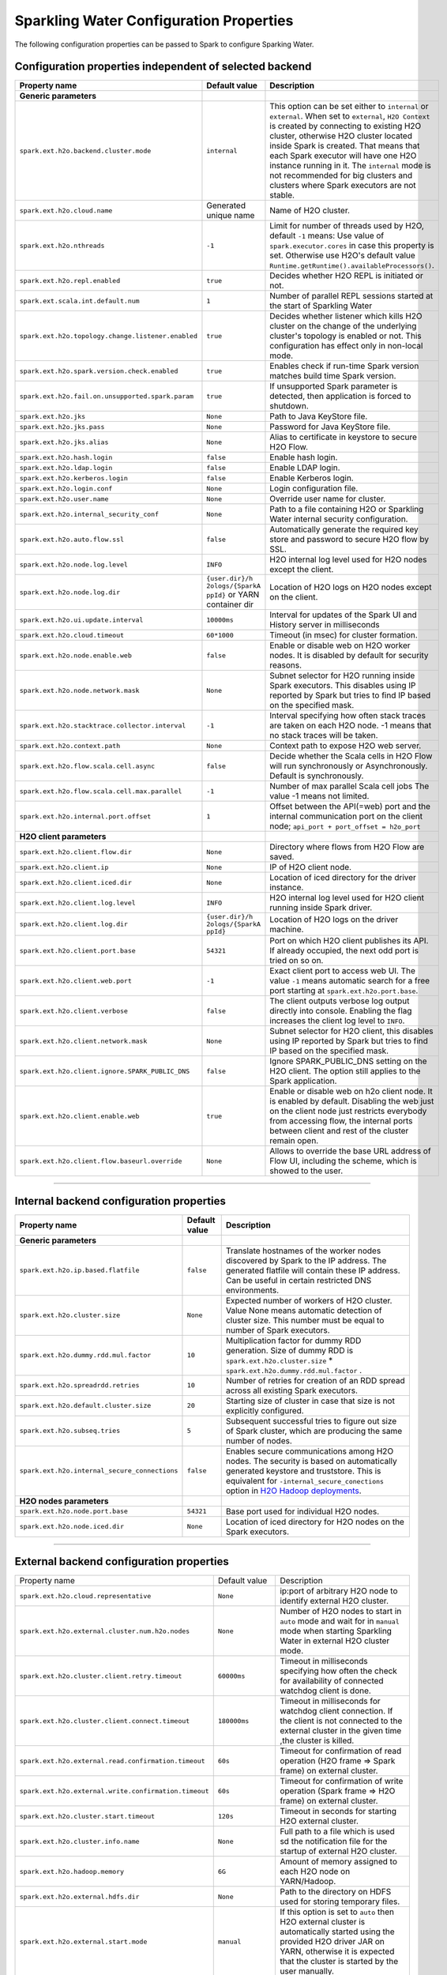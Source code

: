 .. _sw_config_properties:

Sparkling Water Configuration Properties
----------------------------------------

The following configuration properties can be passed to Spark to configure Sparking Water.

Configuration properties independent of selected backend
~~~~~~~~~~~~~~~~~~~~~~~~~~~~~~~~~~~~~~~~~~~~~~~~~~~~~~~~

+----------------------------------------------------+----------------+----------------------------------------+
| Property name                                      | Default value  | Description                            |
+====================================================+================+========================================+
| **Generic parameters**                             |                |                                        |
+----------------------------------------------------+----------------+----------------------------------------+
| ``spark.ext.h2o.backend.cluster.mode``             | ``internal``   | This option can be set either to       |
|                                                    |                | ``internal`` or ``external``. When set |
|                                                    |                | to ``external``, ``H2O Context`` is    |
|                                                    |                | created by connecting to existing H2O  |
|                                                    |                | cluster, otherwise H2O cluster located |
|                                                    |                | inside Spark is created. That means    |
|                                                    |                | that each Spark executor will have one |
|                                                    |                | H2O instance running in it. The        |
|                                                    |                | ``internal`` mode is not recommended   |
|                                                    |                | for big clusters and clusters where    |
|                                                    |                | Spark executors are not stable.        |
+----------------------------------------------------+----------------+----------------------------------------+
| ``spark.ext.h2o.cloud.name``                       | Generated      | Name of H2O cluster.                   |
|                                                    | unique name    |                                        |
+----------------------------------------------------+----------------+----------------------------------------+
| ``spark.ext.h2o.nthreads``                         | ``-1``         | Limit for number of threads used by    |
|                                                    |                | H2O, default ``-1`` means:             |
|                                                    |                | Use value of ``spark.executor.cores``  |
|                                                    |                | in case this property is set.          |
|                                                    |                | Otherwise use H2O's default value      |
|                                                    |                | |H2ONThreadsDefault|.                  |
+----------------------------------------------------+----------------+----------------------------------------+
| ``spark.ext.h2o.repl.enabled``                     | ``true``       | Decides whether H2O REPL is initiated  |
|                                                    |                | or not.                                |
+----------------------------------------------------+----------------+----------------------------------------+
| ``spark.ext.scala.int.default.num``                | ``1``          | Number of parallel REPL sessions       |
|                                                    |                | started at the start of Sparkling      |
|                                                    |                | Water                                  |
+----------------------------------------------------+----------------+----------------------------------------+
| ``spark.ext.h2o.topology.change.listener.enabled`` | ``true``       | Decides whether listener which kills   |
|                                                    |                | H2O cluster on the change of the       |
|                                                    |                | underlying cluster's topology is       |
|                                                    |                | enabled or not. This configuration     |
|                                                    |                | has effect only in non-local mode.     |
+----------------------------------------------------+----------------+----------------------------------------+
| ``spark.ext.h2o.spark.version.check.enabled``      | ``true``       | Enables check if run-time Spark        |
|                                                    |                | version matches build time Spark       |
|                                                    |                | version.                               |
+----------------------------------------------------+----------------+----------------------------------------+
| ``spark.ext.h2o.fail.on.unsupported.spark.param``  | ``true``       | If unsupported Spark parameter is      |
|                                                    |                | detected, then application is forced   |
|                                                    |                | to shutdown.                           |
+----------------------------------------------------+----------------+----------------------------------------+
| ``spark.ext.h2o.jks``                              | ``None``       | Path to Java KeyStore file.            |
+----------------------------------------------------+----------------+----------------------------------------+
| ``spark.ext.h2o.jks.pass``                         | ``None``       | Password for Java KeyStore file.       |
+----------------------------------------------------+----------------+----------------------------------------+
| ``spark.ext.h2o.jks.alias``                        | ``None``       | Alias to certificate in keystore to    |
|                                                    |                | secure H2O Flow.                       |
+----------------------------------------------------+----------------+----------------------------------------+
| ``spark.ext.h2o.hash.login``                       | ``false``      | Enable hash login.                     |
+----------------------------------------------------+----------------+----------------------------------------+
| ``spark.ext.h2o.ldap.login``                       | ``false``      | Enable LDAP login.                     |
+----------------------------------------------------+----------------+----------------------------------------+
| ``spark.ext.h2o.kerberos.login``                   | ``false``      | Enable Kerberos login.                 |
+----------------------------------------------------+----------------+----------------------------------------+
| ``spark.ext.h2o.login.conf``                       | ``None``       | Login configuration file.              |
+----------------------------------------------------+----------------+----------------------------------------+
| ``spark.ext.h2o.user.name``                        | ``None``       | Override user name for cluster.        |
+----------------------------------------------------+----------------+----------------------------------------+
| ``spark.ext.h2o.internal_security_conf``           | ``None``       | Path to a file containing H2O or       |
|                                                    |                | Sparkling Water internal security      |
|                                                    |                | configuration.                         |
+----------------------------------------------------+----------------+----------------------------------------+
| ``spark.ext.h2o.auto.flow.ssl``                    | ``false``      | Automatically generate the required    |
|                                                    |                | key store and password to secure H2O   |
|                                                    |                | flow by SSL.                           |
+----------------------------------------------------+----------------+----------------------------------------+
| ``spark.ext.h2o.node.log.level``                   | ``INFO``       | H2O internal log level used for H2O    |
|                                                    |                | nodes except the client.               |
+----------------------------------------------------+----------------+----------------------------------------+
| ``spark.ext.h2o.node.log.dir``                     | ``{user.dir}/h | Location of H2O logs on H2O nodes      |
|                                                    | 2ologs/{SparkA | except on the client.                  |
|                                                    | ppId}``        |                                        |
|                                                    | or YARN        |                                        |
|                                                    | container dir  |                                        |
+----------------------------------------------------+----------------+----------------------------------------+
| ``spark.ext.h2o.ui.update.interval``               | ``10000ms``    | Interval for updates of the Spark UI   |
|                                                    |                | and History server in milliseconds     |
+----------------------------------------------------+----------------+----------------------------------------+
| ``spark.ext.h2o.cloud.timeout``                    | ``60*1000``    | Timeout (in msec) for cluster          |
|                                                    |                | formation.                             |
+----------------------------------------------------+----------------+----------------------------------------+
| ``spark.ext.h2o.node.enable.web``                  | ``false``      | Enable or disable web on H2O worker    |
|                                                    |                | nodes. It is disabled by default for   |
|                                                    |                | security reasons.                      |
+----------------------------------------------------+----------------+----------------------------------------+
| ``spark.ext.h2o.node.network.mask``                | ``None``       | Subnet selector for H2O running inside |
|                                                    |                | Spark executors. This disables using   |
|                                                    |                | IP reported by Spark but tries to find |
|                                                    |                | IP based on the specified mask.        |
+----------------------------------------------------+----------------+----------------------------------------+
| ``spark.ext.h2o.stacktrace.collector.interval``    | ``-1``         | Interval specifying how often stack    |
|                                                    |                | traces are taken on each H2O node.     |
|                                                    |                | -1 means that no stack traces will be  |
|                                                    |                | taken.                                 |
+----------------------------------------------------+----------------+----------------------------------------+
| ``spark.ext.h2o.context.path``                     | ``None``       | Context path to expose H2O web server. |
+----------------------------------------------------+----------------+----------------------------------------+
| ``spark.ext.h2o.flow.scala.cell.async``            | ``false``      | Decide whether the Scala cells in      |
|                                                    |                | H2O Flow will run synchronously or     |
|                                                    |                | Asynchronously. Default is             |
|                                                    |                | synchronously.                         |
+----------------------------------------------------+----------------+----------------------------------------+
| ``spark.ext.h2o.flow.scala.cell.max.parallel``     | ``-1``         | Number of max parallel Scala cell      |
|                                                    |                | jobs The value -1 means                |
|                                                    |                | not limited.                           |
+----------------------------------------------------+----------------+----------------------------------------+
| ``spark.ext.h2o.internal.port.offset``             | ``1``          | Offset between the API(=web) port and  |
|                                                    |                | the internal communication port on the |
|                                                    |                | client node;                           |
|                                                    |                | ``api_port + port_offset = h2o_port``  |
+----------------------------------------------------+----------------+----------------------------------------+
| **H2O client parameters**                          |                |                                        |
+----------------------------------------------------+----------------+----------------------------------------+
| ``spark.ext.h2o.client.flow.dir``                  | ``None``       | Directory where flows from H2O Flow    |
|                                                    |                | are saved.                             |
+----------------------------------------------------+----------------+----------------------------------------+
| ``spark.ext.h2o.client.ip``                        | ``None``       | IP of H2O client node.                 |
+----------------------------------------------------+----------------+----------------------------------------+
| ``spark.ext.h2o.client.iced.dir``                  | ``None``       | Location of iced directory for the     |
|                                                    |                | driver instance.                       |
+----------------------------------------------------+----------------+----------------------------------------+
| ``spark.ext.h2o.client.log.level``                 | ``INFO``       | H2O internal log level used for H2O    |
|                                                    |                | client running inside Spark driver.    |
+----------------------------------------------------+----------------+----------------------------------------+
| ``spark.ext.h2o.client.log.dir``                   | ``{user.dir}/h | Location of H2O logs on the driver     |
|                                                    | 2ologs/{SparkA | machine.                               |
|                                                    | ppId}``        |                                        |
+----------------------------------------------------+----------------+----------------------------------------+
| ``spark.ext.h2o.client.port.base``                 | ``54321``      | Port on which H2O client publishes     |
|                                                    |                | its API. If already occupied, the next |
|                                                    |                | odd port is tried on so on.            |
+----------------------------------------------------+----------------+----------------------------------------+
| ``spark.ext.h2o.client.web.port``                  | ``-1``         | Exact client port to access web UI.    |
|                                                    |                | The value ``-1`` means automatic       |
|                                                    |                | search for a free port starting at     |
|                                                    |                | ``spark.ext.h2o.port.base``.           |
+----------------------------------------------------+----------------+----------------------------------------+
| ``spark.ext.h2o.client.verbose``                   | ``false``      | The client outputs verbose log output  |
|                                                    |                | directly into console. Enabling the    |
|                                                    |                | flag increases the client log level to |
|                                                    |                | ``INFO``.                              |
+----------------------------------------------------+----------------+----------------------------------------+
| ``spark.ext.h2o.client.network.mask``              | ``None``       | Subnet selector for H2O client, this   |
|                                                    |                | disables using IP reported by Spark    |
|                                                    |                | but tries to find IP based on the      |
|                                                    |                | specified mask.                        |
+----------------------------------------------------+----------------+----------------------------------------+
| ``spark.ext.h2o.client.ignore.SPARK_PUBLIC_DNS``   | ``false``      | Ignore SPARK_PUBLIC_DNS setting on     |
|                                                    |                | the H2O client. The option still       |
|                                                    |                | applies to the Spark application.      |
+----------------------------------------------------+----------------+----------------------------------------+
| ``spark.ext.h2o.client.enable.web``                | ``true``       | Enable or disable web on h2o client    |
|                                                    |                | node. It is enabled by default.        |
|                                                    |                | Disabling the web just on the client   |
|                                                    |                | node just restricts everybody from     |
|                                                    |                | accessing flow, the internal ports     |
|                                                    |                | between client and rest of the cluster |
|                                                    |                | remain open.                           |
+----------------------------------------------------+----------------+----------------------------------------+
| ``spark.ext.h2o.client.flow.baseurl.override``     | ``None``       | Allows to override the base URL        |
|                                                    |                | address of Flow UI, including the      |
|                                                    |                | scheme, which is showed to the user.   |
+----------------------------------------------------+----------------+----------------------------------------+

--------------

Internal backend configuration properties
~~~~~~~~~~~~~~~~~~~~~~~~~~~~~~~~~~~~~~~~~

+----------------------------------------------------+----------------+----------------------------------------+
| Property name                                      | Default value  | Description                            |
+====================================================+================+========================================+
| **Generic parameters**                             |                |                                        |
+----------------------------------------------------+----------------+----------------------------------------+
| ``spark.ext.h2o.ip.based.flatfile``                | ``false``      | Translate hostnames of the worker      |
|                                                    |                | nodes discovered by Spark to the IP    |
|                                                    |                | address. The generated flatfile will   |
|                                                    |                | contain these IP address. Can be       |
|                                                    |                | useful in certain restricted DNS       |
|                                                    |                | environments.                          |
+----------------------------------------------------+----------------+----------------------------------------+
| ``spark.ext.h2o.cluster.size``                     | ``None``       | Expected number of workers of H2O      |
|                                                    |                | cluster. Value None means automatic    |
|                                                    |                | detection of cluster size. This number |
|                                                    |                | must be equal to number of Spark       |
|                                                    |                | executors.                             |
+----------------------------------------------------+----------------+----------------------------------------+
| ``spark.ext.h2o.dummy.rdd.mul.factor``             | ``10``         | Multiplication factor for dummy RDD    |
|                                                    |                | generation. Size of dummy RDD is       |
|                                                    |                | ``spark.ext.h2o.cluster.size`` \*      |
|                                                    |                | ``spark.ext.h2o.dummy.rdd.mul.factor`` |
|                                                    |                | .                                      |
+----------------------------------------------------+----------------+----------------------------------------+
| ``spark.ext.h2o.spreadrdd.retries``                | ``10``         | Number of retries for creation of an   |
|                                                    |                | RDD spread across all existing Spark   |
|                                                    |                | executors.                             |
+----------------------------------------------------+----------------+----------------------------------------+
| ``spark.ext.h2o.default.cluster.size``             | ``20``         | Starting size of cluster in case that  |
|                                                    |                | size is not explicitly configured.     |
+----------------------------------------------------+----------------+----------------------------------------+
| ``spark.ext.h2o.subseq.tries``                     | ``5``          | Subsequent successful tries to figure  |
|                                                    |                | out size of Spark cluster, which are   |
|                                                    |                | producing the same number of nodes.    |
+----------------------------------------------------+----------------+----------------------------------------+
| ``spark.ext.h2o.internal_secure_connections``      | ``false``      | Enables secure communications among    |
|                                                    |                | H2O nodes. The security is based on    |
|                                                    |                | automatically generated keystore       |
|                                                    |                | and truststore. This is equivalent for |
|                                                    |                | ``-internal_secure_conections`` option |
|                                                    |                | in `H2O Hadoop deployments             |
|                                                    |                | <https://github.com/h2oai/h2o-3/blob/  |
|                                                    |                | master/h2o-docs/src/product/           |
|                                                    |                | security.rst#hadoop>`_.                |
+----------------------------------------------------+----------------+----------------------------------------+
| **H2O nodes parameters**                           |                |                                        |
+----------------------------------------------------+----------------+----------------------------------------+
| ``spark.ext.h2o.node.port.base``                   | ``54321``      | Base port used for individual H2O      |
|                                                    |                | nodes.                                 |
+----------------------------------------------------+----------------+----------------------------------------+
| ``spark.ext.h2o.node.iced.dir``                    | ``None``       | Location of iced directory for H2O     |
|                                                    |                | nodes on the Spark executors.          |
+----------------------------------------------------+----------------+----------------------------------------+

--------------

External backend configuration properties
~~~~~~~~~~~~~~~~~~~~~~~~~~~~~~~~~~~~~~~~~

+-------------------------------------------------------+----------------+-------------------------------------+
| Property name                                         | Default value  | Description                         |
+-------------------------------------------------------+----------------+-------------------------------------+
| ``spark.ext.h2o.cloud.representative``                | ``None``       | ip:port of arbitrary H2O node to    |
|                                                       |                | identify external H2O cluster.      |
+-------------------------------------------------------+----------------+-------------------------------------+
| ``spark.ext.h2o.external.cluster.num.h2o.nodes``      | ``None``       | Number of H2O nodes to start in     |
|                                                       |                | ``auto`` mode and wait for in       |
|                                                       |                | ``manual`` mode when starting       |
|                                                       |                | Sparkling Water in external H2O     |
|                                                       |                | cluster mode.                       |
+-------------------------------------------------------+----------------+-------------------------------------+
| ``spark.ext.h2o.cluster.client.retry.timeout``        | ``60000ms``    | Timeout in milliseconds specifying  |
|                                                       |                | how often the check for             |
|                                                       |                | availability of connected watchdog  |
|                                                       |                | client is done.                     |
+-------------------------------------------------------+----------------+-------------------------------------+
| ``spark.ext.h2o.cluster.client.connect.timeout``      | ``180000ms``   | Timeout in milliseconds for         |
|                                                       |                | watchdog client connection. If the  |
|                                                       |                | client is not connected to the      |
|                                                       |                | external cluster in the given time  |
|                                                       |                | ,the cluster is killed.             |
+-------------------------------------------------------+----------------+-------------------------------------+
| ``spark.ext.h2o.external.read.confirmation.timeout``  | ``60s``        | Timeout for confirmation of read    |
|                                                       |                | operation (H2O frame => Spark       |
|                                                       |                | frame) on external cluster.         |
+-------------------------------------------------------+----------------+-------------------------------------+
| ``spark.ext.h2o.external.write.confirmation.timeout`` | ``60s``        | Timeout for confirmation of write   |
|                                                       |                | operation (Spark frame => H2O       |
|                                                       |                | frame) on external cluster.         |
+-------------------------------------------------------+----------------+-------------------------------------+
| ``spark.ext.h2o.cluster.start.timeout``               | ``120s``       | Timeout in seconds for starting     |
|                                                       |                | H2O external cluster.               |
+-------------------------------------------------------+----------------+-------------------------------------+
| ``spark.ext.h2o.cluster.info.name``                   | ``None``       | Full path to a file which is used   |
|                                                       |                | sd the notification file for the    |
|                                                       |                | startup of external H2O cluster.    |
+-------------------------------------------------------+----------------+-------------------------------------+
| ``spark.ext.h2o.hadoop.memory``                       | ``6G``         | Amount of memory assigned to each   |
|                                                       |                | H2O node on YARN/Hadoop.            |
+-------------------------------------------------------+----------------+-------------------------------------+
| ``spark.ext.h2o.external.hdfs.dir``                   | ``None``       | Path to the directory on HDFS used  |
|                                                       |                | for storing temporary files.        |
+-------------------------------------------------------+----------------+-------------------------------------+
| ``spark.ext.h2o.external.start.mode``                 | ``manual``     | If this option is set to ``auto``   |
|                                                       |                | then H2O external cluster is        |
|                                                       |                | automatically started using the     |
|                                                       |                | provided H2O driver JAR on YARN,    |
|                                                       |                | otherwise it is expected that the   |
|                                                       |                | cluster is started by the user      |
|                                                       |                | manually.                           |
+-------------------------------------------------------+----------------+-------------------------------------+
| ``spark.ext.h2o.external.h2o.driver``                 | ``None``       | Path to H2O driver used during      |
|                                                       |                | ``auto`` start mode.                |
+-------------------------------------------------------+----------------+-------------------------------------+
| ``spark.ext.h2o.external.yarn.queue``                 | ``None``       | Yarn queue on which external H2O    |
|                                                       |                | cluster is started.                 |
+-------------------------------------------------------+----------------+-------------------------------------+
| ``spark.ext.h2o.external.driver.if``                  | ``None``       | IP address of H2O driver in case of |
|                                                       |                | external cluster in automatic mode. |
+-------------------------------------------------------+----------------+-------------------------------------+
| ``spark.ext.h2o.external.health.check.interval``      | ``HeartBeatThr | Health check interval for external  |
|                                                       | ead.TIMEOUT``  | H2O nodes.                          |
+-------------------------------------------------------+----------------+-------------------------------------+
| ``spark.ext.h2o.external.kill.on.unhealthy``          | ``true``       | If true, the client will try to     |
|                                                       |                | kill the cluster and then itself in |
|                                                       |                | case some nodes in the cluster      |
|                                                       |                | report unhealthy status. Has effect |
|                                                       |                | only in auto cluster start mode.    |
+-------------------------------------------------------+----------------+-------------------------------------+
| ``spark.ext.h2o.external.kill.on.unhealthy.interval`` | ``HeartBeatThr | How often check the healthy status  |
|                                                       | ead.TIMEOUT    | for the decision whether to kill    |
|                                                       | * 3``          | the cloud or not. Has effect        |
|                                                       |                | only in auto cluster start mode.    |
+-------------------------------------------------------+----------------+-------------------------------------+
| ``spark.ext.h2o.external.kerberos.principal``         | ``None``       | Kerberos Principal.                 |
+-------------------------------------------------------+----------------+-------------------------------------+
| ``spark.ext.h2o.external.kerberos.keytab``            | ``None``       | Kerberos Keytab.                    |
+-------------------------------------------------------+----------------+-------------------------------------+
| ``spark.ext.h2o.external.run.as.user``                | ``None``       | Impersonated Hadoop user.           |
+-------------------------------------------------------+----------------+-------------------------------------+

--------------

.. |H2ONThreadsDefault| replace:: ``Runtime.getRuntime().availableProcessors()``